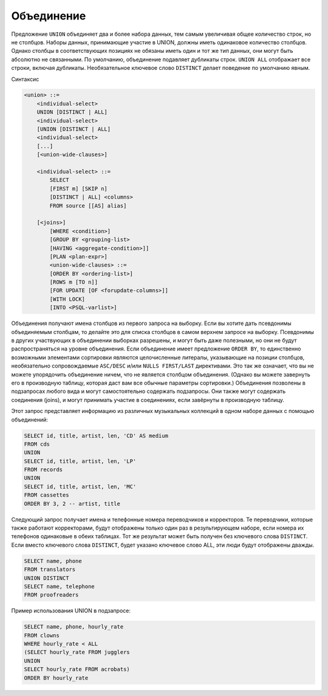 Объединение
===========

Предложение ``UNION`` объединяет два и более набора данных, тем самым увеличивая общее
количество строк, но не столбцов. Наборы данных, принимающие участие в UNION, должны
иметь одинаковое количество столбцов. Однако столбцы в соответствующих позициях не
обязаны иметь один и тот же тип данных, они могут быть абсолютно не связанными.
По умолчанию, объединение подавляет дубликаты строк. ``UNION ALL`` отображает все
строки, включая дубликаты. Необязательное ключевое слово ``DISTINCT`` делает поведение по
умолчанию явным.

Синтаксис

.. code:: ABNF

    <union> ::=
        <individual-select>
        UNION [DISTINCT | ALL]
        <individual-select>
        [UNION [DISTINCT | ALL]
        <individual-select>
        [...]
        [<union-wide-clauses>]

        <individual-select> ::=
            SELECT
            [FIRST m] [SKIP n]
            [DISTINCT | ALL] <columns>
            FROM source [[AS] alias]

        [<joins>]
            [WHERE <condition>]
            [GROUP BY <grouping-list>
            [HAVING <aggregate-condition>]]
            [PLAN <plan-expr>]
            <union-wide-clauses> ::=
            [ORDER BY <ordering-list>]
            [ROWS m [TO n]]
            [FOR UPDATE [OF <forupdate-columns>]]
            [WITH LOCK]
            [INTO <PSQL-varlist>]

Объединения получают имена столбцов из первого запроса на выборку. Если вы хотите дать
псевдонимы объединяемым столбцам, то делайте это для списка столбцов в самом верхнем
запросе на выборку. Псевдонимы в других участвующих в объединении выборках разрешены,
и могут быть даже полезными, но они не будут распространяться на уровне объединения.
Если объединение имеет предложение ``ORDER BY``, то единственно возможными элементами
сортировки являются целочисленные литералы, указывающие на позиции столбцов,
необязательно сопровождаемые ``ASC/DESC`` и/или ``NULLS FIRST/LAST`` директивами. Это так
же означает, что вы не можете упорядочить объединение ничем, что не является столбцом
объединения. (Однако вы можете завернуть его в производную таблицу, которая даст вам все
обычные параметры сортировки.)
Объединения позволены в подзапросах любого вида и могут самостоятельно содержать
подзапросы. Они также могут содержать соединения (joins), и могут принимать участие в
соединениях, если завёрнуты в производную таблицу.

Этот запрос представляет информацию из различных музыкальных коллекций в одном наборе
данных с помощью объединений:

.. code:: sql

    SELECT id, title, artist, len, 'CD' AS medium
    FROM cds
    UNION
    SELECT id, title, artist, len, 'LP'
    FROM records
    UNION
    SELECT id, title, artist, len, 'MC'
    FROM cassettes
    ORDER BY 3, 2 -- artist, title

Следующий запрос получает имена и телефонные номера переводчиков и корректоров. Те
переводчики, которые также работают корректорами, будут отображены только один раз в
результирующем наборе, если номера их телефонов одинаковые в обеих таблицах. Тот же
результат может быть получен без ключевого слова ``DISTINCT``. Если вместо ключевого слова
``DISTINCT``, будет указано ключевое слово ALL, эти люди будут отображены дважды.

.. code:: sql

    SELECT name, phone
    FROM translators
    UNION DISTINCT
    SELECT name, telephone
    FROM proofreaders 

Пример использования UNION в подзапросе:

.. code:: sql

    SELECT name, phone, hourly_rate
    FROM clowns
    WHERE hourly_rate < ALL
    (SELECT hourly_rate FROM jugglers
    UNION
    SELECT hourly_rate FROM acrobats)
    ORDER BY hourly_rate

